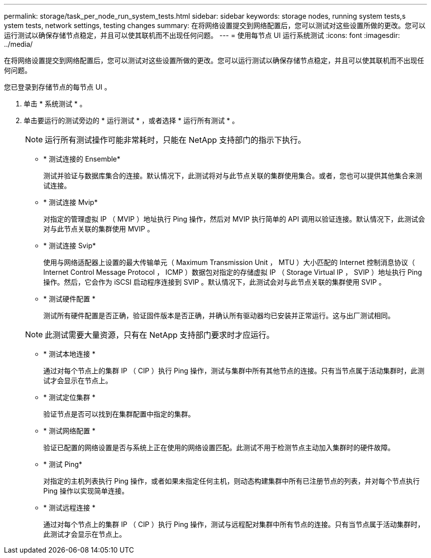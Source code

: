 ---
permalink: storage/task_per_node_run_system_tests.html 
sidebar: sidebar 
keywords: storage nodes, running system tests,s ystem tests, network settings, testing changes 
summary: 在将网络设置提交到网络配置后，您可以测试对这些设置所做的更改。您可以运行测试以确保存储节点稳定，并且可以使其联机而不出现任何问题。 
---
= 使用每节点 UI 运行系统测试
:icons: font
:imagesdir: ../media/


[role="lead"]
在将网络设置提交到网络配置后，您可以测试对这些设置所做的更改。您可以运行测试以确保存储节点稳定，并且可以使其联机而不出现任何问题。

您已登录到存储节点的每节点 UI 。

. 单击 * 系统测试 * 。
. 单击要运行的测试旁边的 * 运行测试 * ，或者选择 * 运行所有测试 * 。
+

NOTE: 运行所有测试操作可能非常耗时，只能在 NetApp 支持部门的指示下执行。

+
** * 测试连接的 Ensemble*
+
测试并验证与数据库集合的连接。默认情况下，此测试将对与此节点关联的集群使用集合。或者，您也可以提供其他集合来测试连接。

** * 测试连接 Mvip*
+
对指定的管理虚拟 IP （ MVIP ）地址执行 Ping 操作，然后对 MVIP 执行简单的 API 调用以验证连接。默认情况下，此测试会对与此节点关联的集群使用 MVIP 。

** * 测试连接 Svip*
+
使用与网络适配器上设置的最大传输单元（ Maximum Transmission Unit ， MTU ）大小匹配的 Internet 控制消息协议（ Internet Control Message Protocol ， ICMP ）数据包对指定的存储虚拟 IP （ Storage Virtual IP ， SVIP ）地址执行 Ping 操作。然后，它会作为 iSCSI 启动程序连接到 SVIP 。默认情况下，此测试会对与此节点关联的集群使用 SVIP 。

** * 测试硬件配置 *
+
测试所有硬件配置是否正确，验证固件版本是否正确，并确认所有驱动器均已安装并正常运行。这与出厂测试相同。

+

NOTE: 此测试需要大量资源，只有在 NetApp 支持部门要求时才应运行。

** * 测试本地连接 *
+
通过对每个节点上的集群 IP （ CIP ）执行 Ping 操作，测试与集群中所有其他节点的连接。只有当节点属于活动集群时，此测试才会显示在节点上。

** * 测试定位集群 *
+
验证节点是否可以找到在集群配置中指定的集群。

** * 测试网络配置 *
+
验证已配置的网络设置是否与系统上正在使用的网络设置匹配。此测试不用于检测节点主动加入集群时的硬件故障。

** * 测试 Ping*
+
对指定的主机列表执行 Ping 操作，或者如果未指定任何主机，则动态构建集群中所有已注册节点的列表，并对每个节点执行 Ping 操作以实现简单连接。

** * 测试远程连接 *
+
通过对每个节点上的集群 IP （ CIP ）执行 Ping 操作，测试与远程配对集群中所有节点的连接。只有当节点属于活动集群时，此测试才会显示在节点上。




